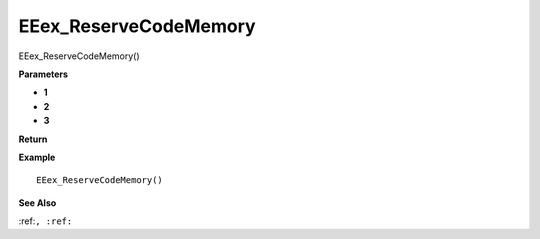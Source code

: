 .. _EEex_ReserveCodeMemory:

===================================
EEex_ReserveCodeMemory 
===================================

EEex_ReserveCodeMemory()



**Parameters**

* **1**
* **2**
* **3**


**Return**


**Example**

::

   EEex_ReserveCodeMemory()

**See Also**

:ref:``, :ref:`` 

